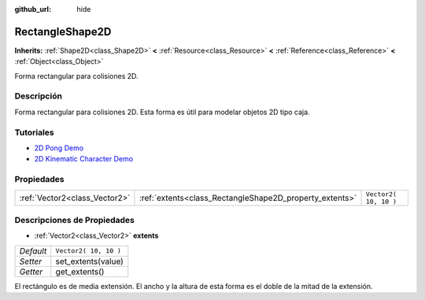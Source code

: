 :github_url: hide

.. Generated automatically by doc/tools/make_rst.py in Godot's source tree.
.. DO NOT EDIT THIS FILE, but the RectangleShape2D.xml source instead.
.. The source is found in doc/classes or modules/<name>/doc_classes.

.. _class_RectangleShape2D:

RectangleShape2D
================

**Inherits:** :ref:`Shape2D<class_Shape2D>` **<** :ref:`Resource<class_Resource>` **<** :ref:`Reference<class_Reference>` **<** :ref:`Object<class_Object>`

Forma rectangular para colisiones 2D.

Descripción
----------------------

Forma rectangular para colisiones 2D. Esta forma es útil para modelar objetos 2D tipo caja.

Tutoriales
--------------------

- `2D Pong Demo <https://godotengine.org/asset-library/asset/121>`__

- `2D Kinematic Character Demo <https://godotengine.org/asset-library/asset/113>`__

Propiedades
----------------------

+-------------------------------+---------------------------------------------------------+-----------------------+
| :ref:`Vector2<class_Vector2>` | :ref:`extents<class_RectangleShape2D_property_extents>` | ``Vector2( 10, 10 )`` |
+-------------------------------+---------------------------------------------------------+-----------------------+

Descripciones de Propiedades
--------------------------------------------------------

.. _class_RectangleShape2D_property_extents:

- :ref:`Vector2<class_Vector2>` **extents**

+-----------+-----------------------+
| *Default* | ``Vector2( 10, 10 )`` |
+-----------+-----------------------+
| *Setter*  | set_extents(value)    |
+-----------+-----------------------+
| *Getter*  | get_extents()         |
+-----------+-----------------------+

El rectángulo es de media extensión. El ancho y la altura de esta forma es el doble de la mitad de la extensión.

.. |virtual| replace:: :abbr:`virtual (This method should typically be overridden by the user to have any effect.)`
.. |const| replace:: :abbr:`const (This method has no side effects. It doesn't modify any of the instance's member variables.)`
.. |vararg| replace:: :abbr:`vararg (This method accepts any number of arguments after the ones described here.)`
